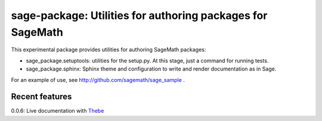 sage-package: Utilities for authoring packages for SageMath
===========================================================

.. image:: https://readthedocs.org/projects/sage-package/badge/?version=latest
    :target: http://sage-package.readthedocs.io/en/latest/?badge=latest
    :alt: Documentation Status

This experimental package provides utilities for authoring SageMath
packages:

- sage_package.setuptools: utilities for the setup.py. At this stage,
  just a command for running tests.

- sage_package.sphinx: Sphinx theme and configuration to write and
  render documentation as in Sage.

For an example of use, see http://github.com/sagemath/sage_sample .

Recent features
---------------

0.0.6: Live documentation with `Thebe <https://sage-package.readthedocs.io/en/latest/sage_package/thebe.html>`_
